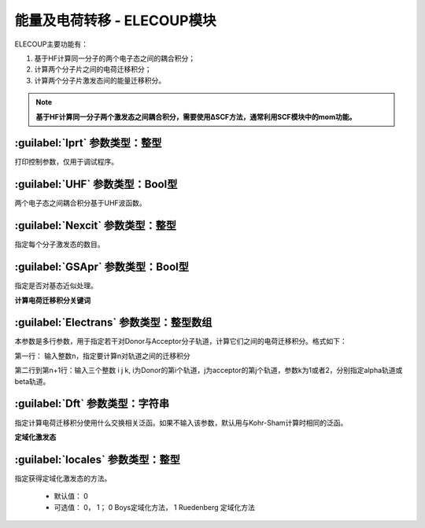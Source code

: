 能量及电荷转移 - ELECOUP模块
================================================
ELECOUP主要功能有：

#. 基于HF计算同一分子的两个电子态之间的耦合积分； 
#. 计算两个分子片之间的电荷迁移积分； 
#. 计算两个分子片激发态间的能量迁移积分。

.. note::

    **基于HF计算同一分子两个激发态之间耦合积分，需要使用ΔSCF方法，通常利用SCF模块中的mom功能。**

:guilabel:`Iprt` 参数类型：整型
------------------------------------------------
打印控制参数，仅用于调试程序。

:guilabel:`UHF` 参数类型：Bool型
------------------------------------------------
两个电子态之间耦合积分基于UHF波函数。

:guilabel:`Nexcit` 参数类型：整型
------------------------------------------------
指定每个分子激发态的数目。

:guilabel:`GSApr` 参数类型：Bool型
------------------------------------------------
指定是否对基态近似处理。

**计算电荷迁移积分关键词**

:guilabel:`Electrans` 参数类型：整型数组
------------------------------------------------
本参数是多行参数，用于指定若干对Donor与Acceptor分子轨道，计算它们之间的电荷迁移积分。格式如下：

第一行： 输入整数n，指定要计算n对轨道之间的迁移积分

第二行到第n+1行：输入三个整数 i j k, i为Donor的第i个轨道，j为acceptor的第j个轨道，参数k为1或者2，分别指定alpha轨道或beta轨道。

:guilabel:`Dft` 参数类型：字符串
------------------------------------------------
指定计算电荷迁移积分使用什么交换相关泛函。如果不输入该参数，默认用与Kohr-Sham计算时相同的泛函。

**定域化激发态**

:guilabel:`locales` 参数类型：整型
------------------------------------------------
指定获得定域化激发态的方法。

 * 默认值： 0  
 * 可选值： 0， 1； 0 Boys定域化方法， 1 Ruedenberg 定域化方法

